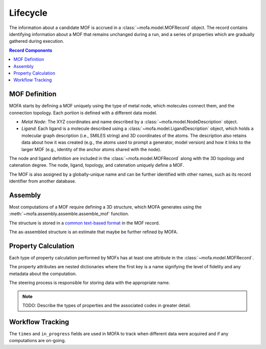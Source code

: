 Lifecycle
=========

The information about a candidate MOF is accrued in a :class:`~mofa.model.MOFRecord` object.
The record contains identifying information about a MOF that remains unchanged during a run,
and a series of properties which are gradually gathered during execution.


.. contents:: Record Components
    :depth: 1

MOF Definition
--------------

MOFA starts by defining a MOF uniquely using the type of metal node,
which molecules connect them, and the connection topology.
Each portion is defined with a different data model.

- *Metal Node*: The XYZ coordinates and name described by a :class:`~mofa.model.NodeDescription` object.
- *Ligand*: Each ligand is a molecule described using a :class:`~mofa.model.LigandDescription` object, which
  holds a molecular graph description (i.e., SMILES string) and 3D coordinates of the atoms.
  The description also retains data about how it was created (e.g., the atoms used to prompt a generator, model version)
  and how it links to the larger MOF (e.g., identity of the anchor atoms shared with the node).

The node and ligand definition are included in the :class:`~mofa.model.MOFRecord` along with the 3D topology
and catenation degree.
The node, ligand, topology, and catenation uniquely define a MOF.

The MOF is also assigned by a globally-unique name and can be further identified with other names,
such as its record identifier from another database.

Assembly
--------

Most computations of a MOF require defining a 3D structure, which MOFA generates using the :meth:`~mofa.assembly.assemble.assemble_mof` function.

The structure is stored in a `common text-based format <https://www.vasp.at/wiki/index.php/POSCAR>`_
in the MOF record.

The as-assembled structure is an estimate that maybe be further refined by MOFA.

Property Calculation
--------------------

Each type of property calculation performed by MOFs has at least one attribute in the :class:`~mofa.model.MOFRecord`.

The property attributes are nested dictionaries where the first key is a name signifying the level of fidelity
and any metadata about the computation.

The steering process is responsible for storing data with the appropriate name.

.. note::

    TODO: Describe the types of properties and the associated codes in greater detail.

Workflow Tracking
-----------------

The ``times`` and ``in_progress`` fields are used in MOFA to track when different data were acquired and
if any computations are on-going.
